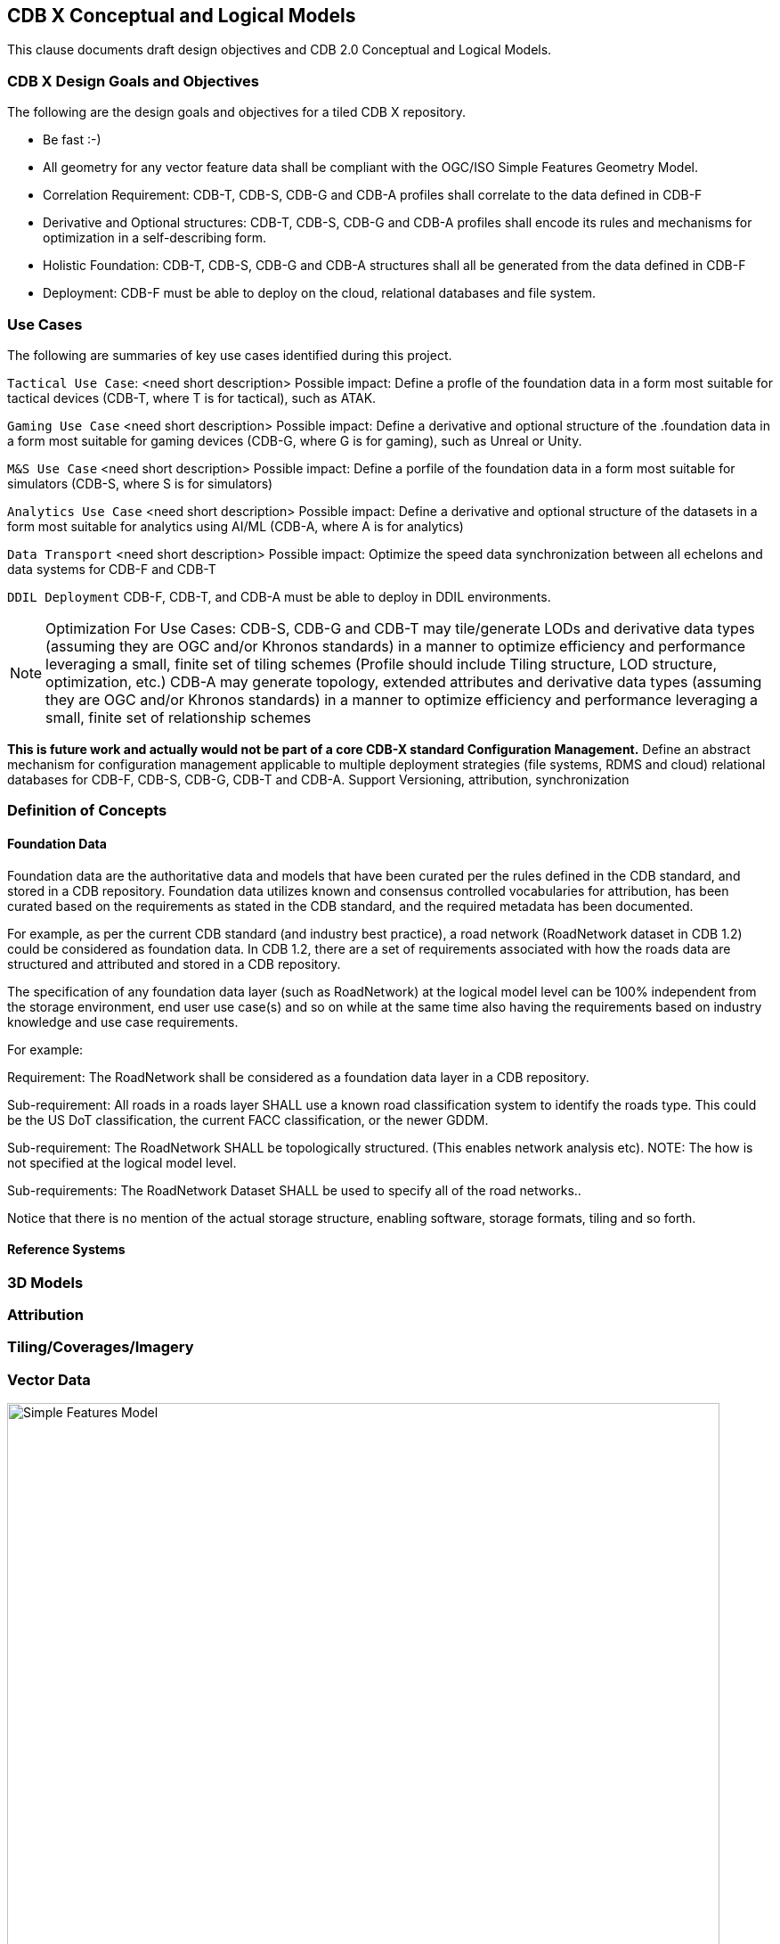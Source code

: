 [[CDB2Models]]

== CDB X Conceptual and Logical Models

This clause documents draft design objectives and CDB 2.0 Conceptual and Logical Models.

=== CDB X Design Goals and Objectives

The following are the design goals and objectives for a tiled CDB X repository.

* Be fast :-)
* All geometry for any vector feature data shall be compliant with the OGC/ISO Simple Features Geometry Model.
* Correlation Requirement: CDB-T, CDB-S, CDB-G and CDB-A profiles shall correlate to the data defined in CDB-F 
* Derivative and Optional structures: CDB-T, CDB-S, CDB-G and CDB-A profiles shall encode its rules and mechanisms for optimization in a self-describing form.
* Holistic Foundation: CDB-T, CDB-S, CDB-G and CDB-A structures shall all be generated from the data defined in CDB-F
* Deployment: CDB-F must be able to deploy on the cloud, relational databases and file system.

=== Use Cases
 
The following are summaries of key use cases identified during this project.
 
`Tactical Use Case`: <need short description> Possible impact: Define a profle of the foundation data in a form most suitable for tactical devices (CDB-T, where T is for tactical), such as ATAK.

`Gaming Use Case` <need short description> Possible impact: Define a derivative and optional structure of the .foundation data in a form most suitable for gaming devices 
(CDB-G, where G is for gaming), such as Unreal or Unity.

`M&S Use Case` <need short description> Possible impact: Define a porfile of the foundation data in a form most suitable for simulators (CDB-S, where S is for simulators)

`Analytics Use Case` <need short description> Possible impact: Define a derivative and optional structure of the datasets in a form most suitable for analytics using AI/ML (CDB-A, where A is for analytics)

`Data Transport` <need short description> Possible impact: Optimize the speed data synchronization between all echelons and data systems for CDB-F and CDB-T  

`DDIL Deployment` CDB-F, CDB-T, and CDB-A must be able to deploy in DDIL environments. 

NOTE: Optimization For Use Cases: CDB-S, CDB-G and CDB-T may tile/generate LODs and derivative data types (assuming they are OGC and/or Khronos standards) in a manner to optimize efficiency and performance leveraging a small, finite set of tiling schemes  (Profile should include Tiling structure, LOD structure, optimization, etc.) CDB-A may generate topology, extended attributes and derivative data types (assuming they are OGC and/or Khronos standards) in a manner to optimize efficiency and performance leveraging a small, finite set of relationship schemes

*This is future work and actually would not be part of a core CDB-X standard Configuration Management.*  Define an abstract mechanism for configuration management applicable to multiple deployment strategies (file systems, RDMS and cloud) relational databases for CDB-F, CDB-S, CDB-G, CDB-T and CDB-A.  Support Versioning, attribution, synchronization


=== Definition of Concepts

==== Foundation Data

Foundation data are the authoritative data and models that have been curated per the rules defined in the CDB standard, and stored in a CDB repository. Foundation data utilizes known and consensus controlled vocabularies for attribution, has been curated based on the requirements as stated in the CDB standard, and the required metadata has been documented.

For example, as per the current CDB standard (and industry best practice), a road network (RoadNetwork dataset in CDB 1.2) could be considered as foundation data. In CDB 1.2, there are a set of requirements associated with how the roads data are structured and attributed and stored in a CDB repository.

The specification of any foundation data layer (such as RoadNetwork) at the logical model level can be 100% independent from the storage environment, end user use case(s) and so on while at the same time also having the requirements based on industry knowledge and use case requirements.

For example:

Requirement: The RoadNetwork shall be considered as a foundation data layer in a CDB repository.

Sub-requirement: All roads in a roads layer SHALL use a known road classification system to identify the roads type. This could be the US DoT classification, the current FACC classification, or the newer GDDM.

Sub-requirement: The RoadNetwork SHALL be topologically structured. (This enables network analysis etc). NOTE: The how is not specified at the logical model level.

Sub-requirements: The RoadNetwork Dataset SHALL be used to specify all of the road networks..

Notice that there is no mention of the actual storage structure, enabling software, storage formats, tiling and so forth. 

==== Reference Systems

=== 3D Models

=== Attribution

=== Tiling/Coverages/Imagery

=== Vector Data


[#img_geometry-model,reftext='{figure-caption} {counter:figure-num}']
.Simple Features Geometry Model.
image::images/Simple_Features_Model.jpg[width=800,align="center"]

